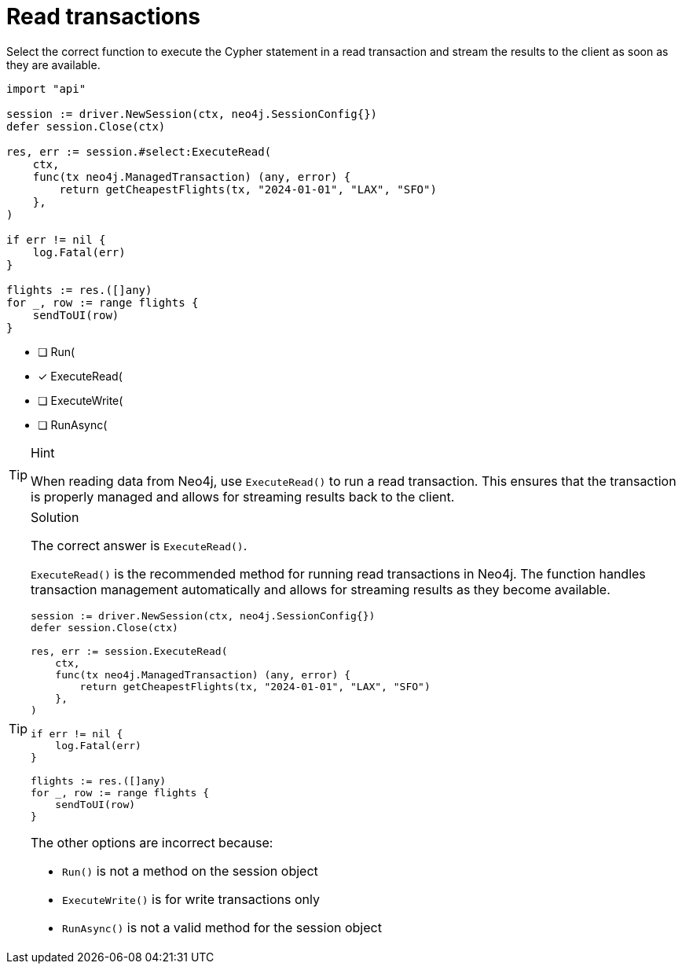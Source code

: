 [.question.select-in-source]
= Read transactions

Select the correct function to execute the Cypher statement in a read transaction and stream the results to the client as soon as they are available.


[source,go,role=nocopy noplay]
----
import "api"

session := driver.NewSession(ctx, neo4j.SessionConfig{})
defer session.Close(ctx)

res, err := session.#select:ExecuteRead(
    ctx,
    func(tx neo4j.ManagedTransaction) (any, error) {
        return getCheapestFlights(tx, "2024-01-01", "LAX", "SFO")
    },
)

if err != nil {
    log.Fatal(err)
}

flights := res.([]any)
for _, row := range flights {
    sendToUI(row)
}

----

- [ ] Run(
- [x] ExecuteRead(
- [ ] ExecuteWrite(
- [ ] RunAsync(

[TIP,role=hint]
.Hint
====
When reading data from Neo4j, use `ExecuteRead()` to run a read transaction. This ensures that the transaction is properly managed and allows for streaming results back to the client.
====

[TIP,role=solution]
.Solution
====
The correct answer is `ExecuteRead()`.

`ExecuteRead()` is the recommended method for running read transactions in Neo4j. 
The function handles transaction management automatically and allows for streaming results as they become available.

[source,go]
----
session := driver.NewSession(ctx, neo4j.SessionConfig{})
defer session.Close(ctx)

res, err := session.ExecuteRead(
    ctx,
    func(tx neo4j.ManagedTransaction) (any, error) {
        return getCheapestFlights(tx, "2024-01-01", "LAX", "SFO")
    },
)

if err != nil {
    log.Fatal(err)
}

flights := res.([]any)
for _, row := range flights {
    sendToUI(row)
}
----

The other options are incorrect because:

- `Run()` is not a method on the session object
- `ExecuteWrite()` is for write transactions only
- `RunAsync()` is not a valid method for the session object
====

